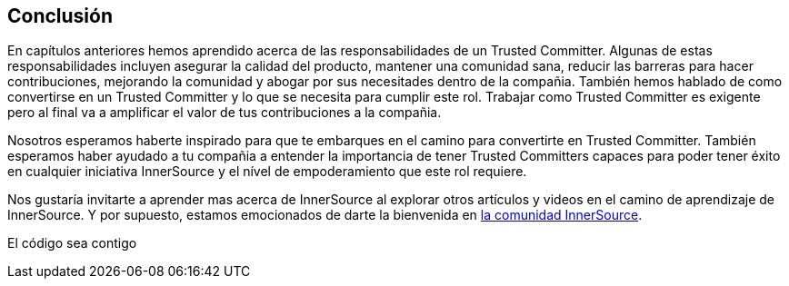 == Conclusión

En capítulos anteriores hemos aprendido acerca de las responsabilidades de un Trusted Committer.
Algunas de estas responsabilidades incluyen asegurar la calidad del producto, mantener una comunidad sana, reducir las barreras para hacer contribuciones, mejorando la comunidad y abogar por sus necesitades dentro de la compañia.
También hemos hablado de como convertirse en un Trusted Committer y lo que se necesita para cumplir este rol.
Trabajar como Trusted Committer es exigente pero al final va a amplificar el valor de tus contribuciones a la compañia.

Nosotros esperamos haberte inspirado para que te embarques en el camino para convertirte en Trusted Committer.
También esperamos haber ayudado a tu compañia a entender la importancia de tener Trusted Committers capaces para poder tener éxito en cualquier iniciativa InnerSource y el nível de empoderamiento que este rol requiere.

Nos gustaría invitarte a aprender mas acerca de InnerSource al explorar otros artículos y videos en el camino de aprendizaje de InnerSource.
Y por supuesto, estamos emocionados de darte la bienvenida en http://www.innersourcecommons.org/[la comunidad InnerSource].

El código sea contigo